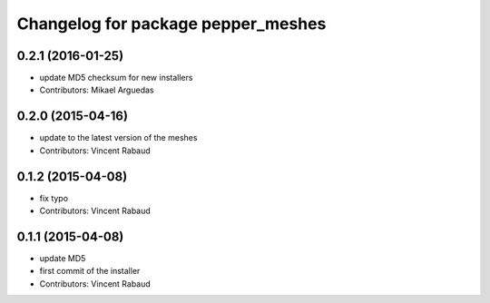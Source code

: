 ^^^^^^^^^^^^^^^^^^^^^^^^^^^^^^^^^^^
Changelog for package pepper_meshes
^^^^^^^^^^^^^^^^^^^^^^^^^^^^^^^^^^^

0.2.1 (2016-01-25)
------------------
* update MD5 checksum for new installers
* Contributors: Mikael Arguedas

0.2.0 (2015-04-16)
------------------
* update to the latest version of the meshes
* Contributors: Vincent Rabaud

0.1.2 (2015-04-08)
------------------
* fix typo
* Contributors: Vincent Rabaud

0.1.1 (2015-04-08)
------------------
* update MD5
* first commit of the installer
* Contributors: Vincent Rabaud
